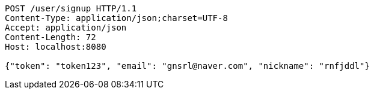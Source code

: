 [source,http,options="nowrap"]
----
POST /user/signup HTTP/1.1
Content-Type: application/json;charset=UTF-8
Accept: application/json
Content-Length: 72
Host: localhost:8080

{"token": "token123", "email": "gnsrl@naver.com", "nickname": "rnfjddl"}
----